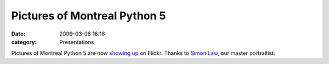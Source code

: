 Pictures of Montreal Python 5
#############################
:date: 2009-03-08 16:16
:category: Presentations

Pictures of Montreal Python 5 are now `showing up`_ on Flickr. Thanks to
`Simon Law`_, our master portraitist.

.. _showing up: http://www.flickr.com/search/?q=montrealpython5&s=int
.. _Simon Law: http://sfllaw.livejournal.com/
